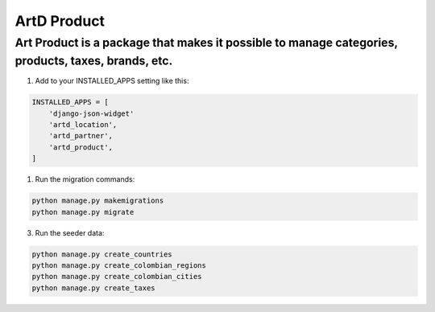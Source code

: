 ArtD Product
============
Art Product is a package that makes it possible to manage categories, products, taxes, brands, etc.
---------------------------------------------------------------------------------------------------
1. Add to your INSTALLED_APPS setting like this:

.. code-block:: python

    INSTALLED_APPS = [
        'django-json-widget'
        'artd_location',
        'artd_partner',
        'artd_product',
    ]

1. Run the migration commands:
   
.. code-block::
    
        python manage.py makemigrations
        python manage.py migrate

3. Run the seeder data:
   
.. code-block::

        python manage.py create_countries
        python manage.py create_colombian_regions
        python manage.py create_colombian_cities
        python manage.py create_taxes